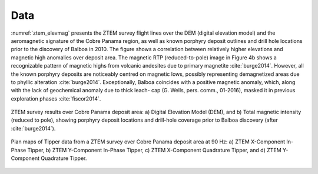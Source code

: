 .. _balboa_data:

Data
====

:numref:`ztem_elevmag` presents the ZTEM survey flight lines over the DEM (digital elevation model) and the aeromagnetic signature of the Cobre Panama region, as well as known porphyry deposit outlines and drill hole locations prior to the discovery of Balboa in 2010. The figure shows a correlation between relatively higher elevations and magnetic high anomalies over deposit area. The magnetic RTP (reduced-to-pole) image in Figure 4b shows a recognizable pattern of magnetic highs from volcanic andesites due to primary magnetite :cite:`burge2014`. However, all the known porphyry deposits are noticeably centred on magnetic lows, possibly representing demagnetized areas due to phyllic alteration :cite:`burge2014`. Exceptionally, Balboa coincides with a positive magnetic anomaly, which, along with the lack of geochemical anomaly due to thick leach- cap (G. Wells, pers. comm., 01-2016), masked it in previous exploration phases :cite:`fiscor2014`.

.. figure:: images/ztem_elevmag.png
    :align: center
    :figwidth: 100%
    :name: ztem_elevmag

    ZTEM survey results over Cobre Panama deposit area: a) Digital Elevation
    Model (DEM), and b) Total magnetic intensity (reduced to pole), showing
    porphyry deposit locations and drill-hole coverage prior to Balboa
    discovery (after :cite:`burge2014`).

.. figure:: images/bboa_tipper_raw.png
    :align: center
    :figwidth: 100%
    :name: bboa_tipper_raw

    Plan maps of Tipper data from a ZTEM survey over Cobre Panama deposit area at 90 Hz: a) ZTEM X-Component In-Phase Tipper, b) ZTEM Y-Component In-Phase Tipper, c) ZTEM X-Component Quadrature Tipper, and d) ZTEM Y-Component Quadrature Tipper.


